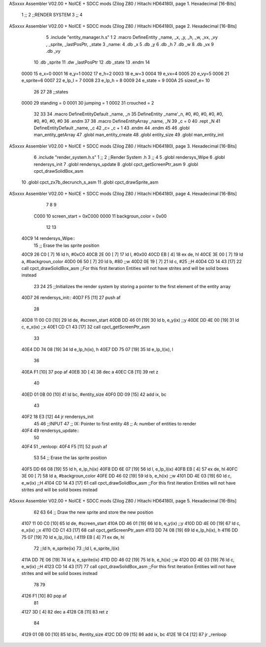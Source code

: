 ASxxxx Assembler V02.00 + NoICE + SDCC mods  (Zilog Z80 / Hitachi HD64180), page 1.
Hexadecimal [16-Bits]



                              1 ;;
                              2 ;;RENDER SYSTEM
                              3 ;;
                              4 
ASxxxx Assembler V02.00 + NoICE + SDCC mods  (Zilog Z80 / Hitachi HD64180), page 2.
Hexadecimal [16-Bits]



                              5 .include "entity_manager.h.s"
                              1 
                              2 .macro DefineEntity _name, _x, _y, _h, _w, _vx, _vy , _sprite, _lastPosPtr, _state
                              3     _name:
                              4         .db _x
                              5         .db _y
                              6         .db _h
                              7         .db _w
                              8         .db _vx
                              9         .db _vy
                             10         .db _sprite
                             11         .dw _lastPosPtr
                             12         .db _state
                             13 .endm
                             14 
                     0000    15 e_x=0
                     0001    16 e_y=1
                     0002    17 e_h=2
                     0003    18 e_w=3
                     0004    19 e_vx=4
                     0005    20 e_vy=5
                     0006    21 e_sprite=6
                     0007    22 e_lp_l = 7
                     0008    23 e_lp_h = 8
                     0009    24 e_state = 9
                     000A    25 sizeof_e= 10
                             26 
                             27 
                             28 ;;states
                     0000    29 standing = 0
                     0001    30 jumping = 1
                     0002    31 crouched = 2
                             32 
                             33 
                             34 .macro DefineEntityDefault _name, _n
                             35     DefineEntity _name'_n, #0, #0, #0, #0, #0, #0, #0, #0, #0
                             36 .endm
                             37 
                             38 .macro DefineEntityArray _name, _N
                             39     _c = 0
                             40     .rept _N
                             41         DefineEntityDefault _name, \_c
                             42         _c= _c + 1
                             43     .endm
                             44 .endm
                             45 
                             46 .globl man_entity_getArray
                             47 .globl man_entity_create
                             48 .globl entity_size
                             49 .globl man_entity_init
ASxxxx Assembler V02.00 + NoICE + SDCC mods  (Zilog Z80 / Hitachi HD64180), page 3.
Hexadecimal [16-Bits]



                              6 .include "render_system.h.s"
                              1 ;;
                              2 ;;Render System .h
                              3 ;;
                              4 
                              5 .globl rendersys_Wipe
                              6 .globl rendersys_init
                              7 .globl rendersys_update
                              8 .globl cpct_getScreenPtr_asm
                              9 .globl cpct_drawSolidBox_asm
                             10 .globl cpct_zx7b_decrunch_s_asm
                             11 .globl cpct_drawSprite_asm
ASxxxx Assembler V02.00 + NoICE + SDCC mods  (Zilog Z80 / Hitachi HD64180), page 4.
Hexadecimal [16-Bits]



                              7 
                              8 
                              9 
                     C000    10 screen_start = 0xC000
                     0000    11 backgroun_color = 0x00
                             12 
                             13 
   40C9                      14 rendersys_Wipe::
                             15     ;; Erase the las sprite position
   40C9 26 C0         [ 7]   16     ld h, #0xC0
   40CB 2E 00         [ 7]   17     ld l, #0x00
   40CD EB            [ 4]   18     ex de, hl
   40CE 3E 00         [ 7]   19     ld  a, #backgroun_color
   40D0 06 50         [ 7]   20     ld  b, #80    ;;w
   40D2 0E 19         [ 7]   21     ld  c, #25    ;;H
   40D4 CD 14 43      [17]   22     call cpct_drawSolidBox_asm ;;For this first iteration Entities will not have strites and will be solid boxes instead
                             23 
                             24 
                             25 ;;Initializes the render system by storing a pointer to the first element of the entity array
   40D7                      26 rendersys_init::
   40D7 F5            [11]   27     push af
                             28 
   40D8 11 00 C0      [10]   29     ld de, #screen_start
   40DB DD 46 01      [19]   30     ld  b, e_y(ix)    ;;y
   40DE DD 4E 00      [19]   31     ld  c, e_x(ix)    ;;x
   40E1 CD C1 43      [17]   32     call cpct_getScreenPtr_asm
                             33 
   40E4 DD 74 08      [19]   34     ld e_lp_h(ix), h
   40E7 DD 75 07      [19]   35     ld e_lp_l(ix), l
                             36 
   40EA F1            [10]   37     pop af
   40EB 3D            [ 4]   38     dec a
   40EC C8            [11]   39     ret z
                             40 
   40ED 01 0B 00      [10]   41     ld bc, #entity_size
   40F0 DD 09         [15]   42     add ix, bc
                             43 
   40F2 18 E3         [12]   44     jr rendersys_init
                             45 
                             46 ;;INPUT
                             47 ;;  IX: Pointer to first entity
                             48 ;;   A: number of entities to render
   40F4                      49 rendersys_update::
                             50 
   40F4                      51 _renloop:
   40F4 F5            [11]   52     push af
                             53 
                             54     ;; Erase the las sprite position
   40F5 DD 66 08      [19]   55     ld h, e_lp_h(ix)
   40F8 DD 6E 07      [19]   56     ld l, e_lp_l(ix)
   40FB EB            [ 4]   57     ex de, hl
   40FC 3E 00         [ 7]   58     ld  a, #backgroun_color
   40FE DD 46 02      [19]   59     ld  b, e_h(ix)    ;;w
   4101 DD 4E 03      [19]   60     ld  c, e_w(ix)    ;;H
   4104 CD 14 43      [17]   61     call cpct_drawSolidBox_asm ;;For this first iteration Entities will not have strites and will be solid boxes instead
ASxxxx Assembler V02.00 + NoICE + SDCC mods  (Zilog Z80 / Hitachi HD64180), page 5.
Hexadecimal [16-Bits]



                             62 
                             63 
                             64     ;; Draw the new sprite and store the new position
   4107 11 00 C0      [10]   65     ld de, #screen_start
   410A DD 46 01      [19]   66     ld  b, e_y(ix)    ;;y
   410D DD 4E 00      [19]   67     ld  c, e_x(ix)    ;;x
   4110 CD C1 43      [17]   68     call cpct_getScreenPtr_asm
   4113 DD 74 08      [19]   69     ld e_lp_h(ix), h
   4116 DD 75 07      [19]   70     ld e_lp_l(ix), l
   4119 EB            [ 4]   71     ex de, hl
                             72     ;;ld  h, e_sprite(ix)
                             73     ;;ld  l, e_sprite_l(ix)
   411A DD 7E 06      [19]   74     ld a, e_sprite(ix)
   411D DD 46 02      [19]   75     ld  b, e_h(ix)    ;;w
   4120 DD 4E 03      [19]   76     ld  c, e_w(ix)    ;;H
   4123 CD 14 43      [17]   77     call cpct_drawSolidBox_asm ;;For this first iteration Entities will not have strites and will be solid boxes instead
                             78 
                             79 
   4126 F1            [10]   80     pop af
                             81 
   4127 3D            [ 4]   82     dec a
   4128 C8            [11]   83     ret z
                             84 
   4129 01 0B 00      [10]   85     ld bc, #entity_size
   412C DD 09         [15]   86     add ix, bc
   412E 18 C4         [12]   87     jr _renloop
